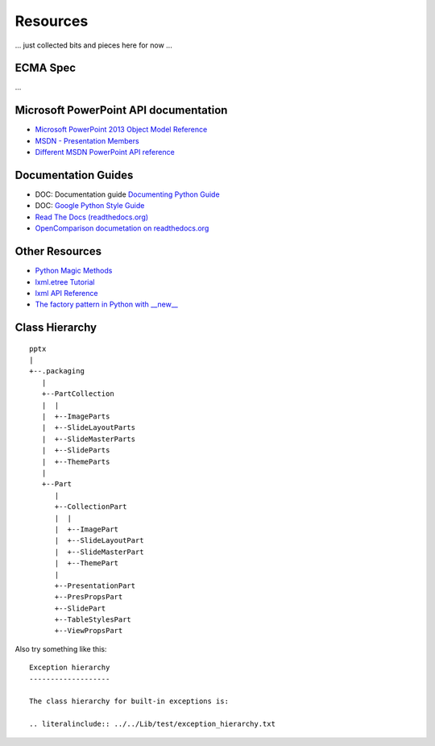 =========
Resources
=========

... just collected bits and pieces here for now ...


ECMA Spec
=========
...


Microsoft PowerPoint API documentation
======================================

* `Microsoft PowerPoint 2013 Object Model Reference <http://msdn.microsoft.com/en-us/library/office/ff743835.aspx>`_

* `MSDN - Presentation Members <http://msdn.microsoft.com/en-us/library/office/ff745984(v=office.14).aspx>`_

* `Different MSDN PowerPoint API reference <http://msdn.microsoft.com/en-us/library/documentformat.openxml.presentation.presentation_members.aspx>`_


Documentation Guides
====================

* DOC: Documentation guide
  `Documenting Python Guide <http://docs.python.org/devguide/documenting.html>`_

* DOC: `Google Python Style Guide <http://google-styleguide.googlecode.com/svn/trunk/pyguide.html>`_

* `Read The Docs (readthedocs.org) <https://docs.readthedocs.org/en/latest/index.html>`_

* `OpenComparison documetation on readthedocs.org <http://opencomparison.readthedocs.org/en/latest/contributing.html>`_


Other Resources
===============

* `Python Magic Methods <http://www.rafekettler.com/magicmethods.html>`_

* `lxml.etree Tutorial <http://lxml.de/tutorial.html>`_

* `lxml API Reference <http://lxml.de/api/index.html>`_

* `The factory pattern in Python with __new__ <http://whilefalse.net/2009/10/21/factory-pattern-python-__new__/>`_


Class Hierarchy
===============

::

   pptx
   |
   +--.packaging
      |
      +--PartCollection
      |  |
      |  +--ImageParts
      |  +--SlideLayoutParts
      |  +--SlideMasterParts
      |  +--SlideParts
      |  +--ThemeParts
      |
      +--Part
         |
         +--CollectionPart
         |  |
         |  +--ImagePart
         |  +--SlideLayoutPart
         |  +--SlideMasterPart
         |  +--ThemePart
         |
         +--PresentationPart
         +--PresPropsPart
         +--SlidePart
         +--TableStylesPart
         +--ViewPropsPart


Also try something like this::

   Exception hierarchy
   -------------------

   The class hierarchy for built-in exceptions is:

   .. literalinclude:: ../../Lib/test/exception_hierarchy.txt


